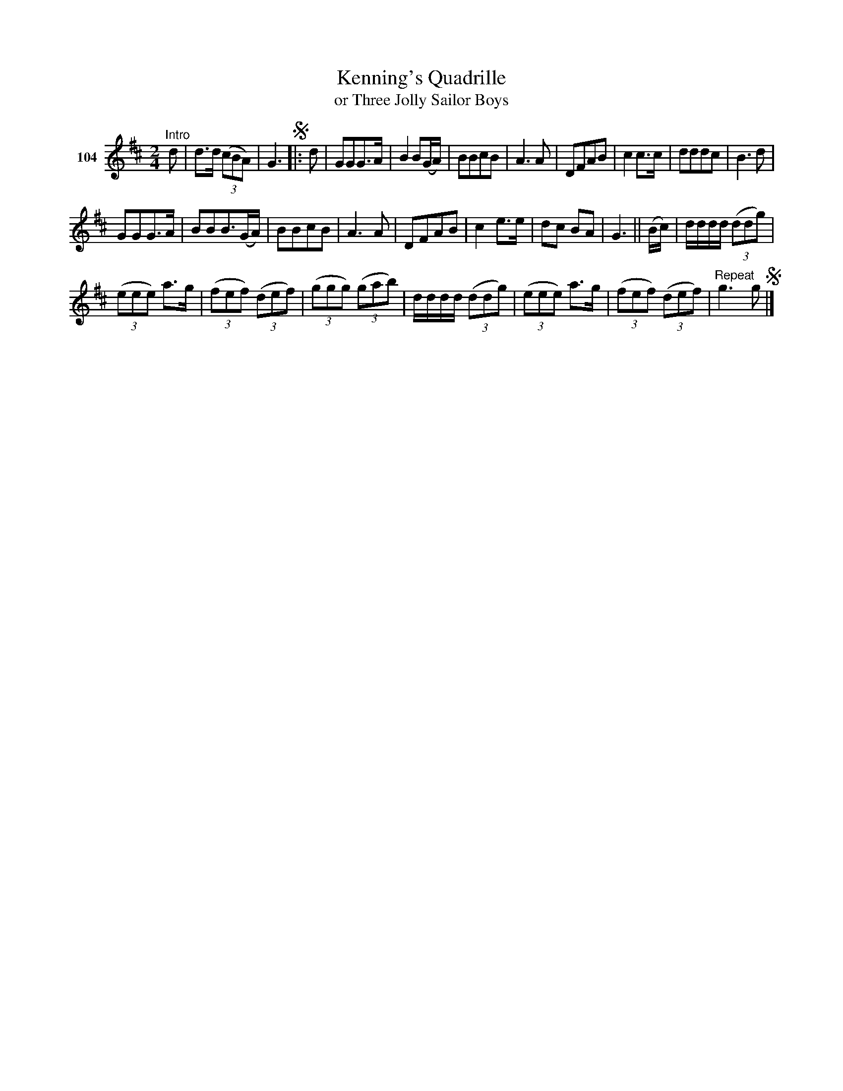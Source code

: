 X: 371	% 104
T: Kenning's Quadrille
T: or Three Jolly Sailor Boys
S: Viola Ruth "Pioneer Western Folk Tunes" 1948 p.37 #1
R: march, reel
Z: 2019 John Chambers <jc:trillian.mit.edu>
M: 2/4
L: 1/8
K: D
V: 1 name="104"
"^Intro"d | d>d (3(cBA) | G3 !segno!|: d |\
GGG>A | B2B(G/A/) | BBcB | A3A |\
DFAB | c2c>c | dddc | B3d |
GGG>A | BBB3/(G/A/) | BBcB | A3A |\
DFAB | c2e>e | dc BA | G3 || (B/c/) |\
d/d/d/d/ (3(ddg) |
(3(eee) a>g | (3(fef) (3(def) | (3(ggg) (3(gab) |\
d/d/d/d/ (3(ddg) | (3(eee) a>g | (3(fef) (3(def) | "^Repeat"g3g !segno!|]
